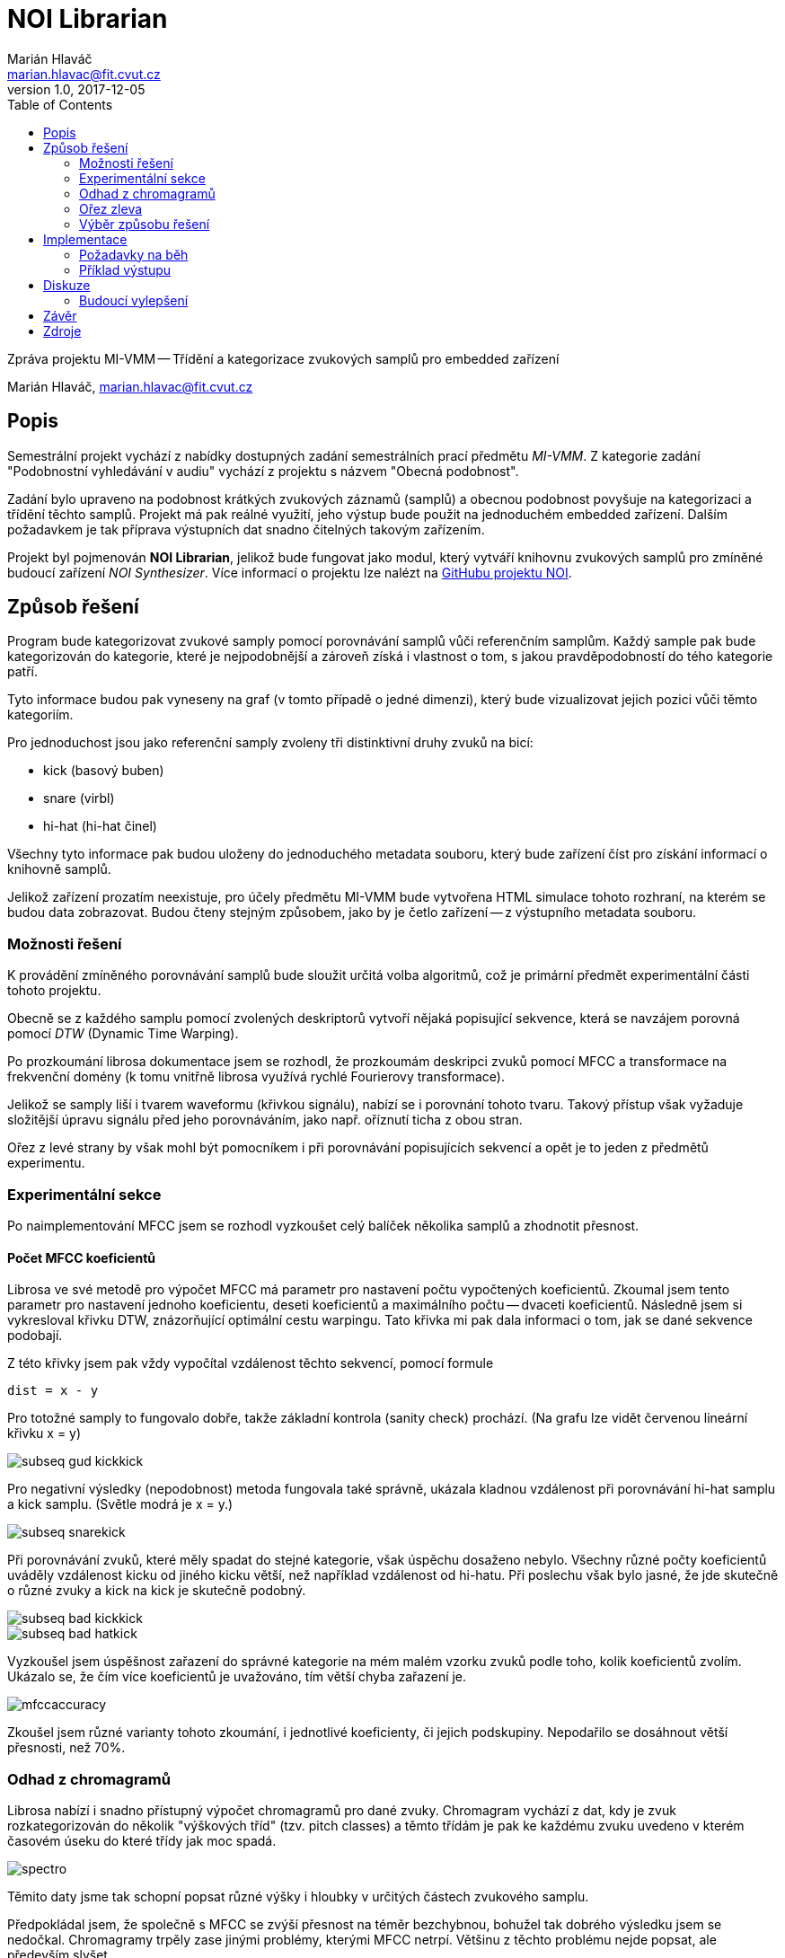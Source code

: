 = NOI Librarian
Marián Hlaváč <marian.hlavac@fit.cvut.cz>
v1.0, 2017-12-05
:toc:

Zpráva projektu MI-VMM -- Třídění a kategorizace zvukových samplů 
pro embedded zařízení

Marián Hlaváč, marian.hlavac@fit.cvut.cz

== Popis

Semestrální projekt vychází z nabídky dostupných zadání semestrálních prací
předmětu _MI-VMM_. Z kategorie zadání "Podobnostní vyhledávání v audiu" vychází
z projektu s názvem "Obecná podobnost".

Zadání bylo upraveno na podobnost krátkých zvukových záznamů (samplů) a obecnou
podobnost povyšuje na kategorizaci a třídění těchto samplů. Projekt má pak
reálné využití, jeho výstup bude použit na jednoduchém embedded zařízení.
Dalším požadavkem je tak příprava výstupních dat snadno čitelných takovým 
zařízením.

Projekt byl pojmenován *NOI Librarian*, jelikož bude fungovat jako modul, 
který vytváří knihovnu zvukových samplů pro zmíněné budoucí zařízení 
_NOI Synthesizer_. Více informací o projektu lze nalézt na 
https://github.com/noi-synth[GitHubu projektu NOI].

== Způsob řešení

Program bude kategorizovat zvukové samply pomocí porovnávání samplů vůči 
referenčním samplům. Každý sample pak bude kategorizován do kategorie, 
které je nejpodobnější a zároveň získá i vlastnost o tom, s jakou 
pravděpodobností do tého kategorie patří.

Tyto informace budou pak vyneseny na graf (v tomto případě o jedné dimenzi), 
který bude vizualizovat jejich pozici vůči těmto kategoriím. 

Pro jednoduchost jsou jako referenční samply zvoleny tři distinktivní druhy 
zvuků na bicí:

* kick (basový buben)
* snare (virbl)
* hi-hat (hi-hat činel)
 
Všechny tyto informace pak budou uloženy do jednoduchého metadata souboru, 
který bude zařízení číst pro získání informací o knihovně samplů.

Jelikož zařízení prozatím neexistuje, pro účely předmětu MI-VMM bude 
vytvořena HTML simulace tohoto rozhraní, na kterém se budou data zobrazovat. 
Budou čteny stejným způsobem, jako by je četlo zařízení -- z výstupního metadata 
souboru.

=== Možnosti řešení

K provádění zmíněného porovnávání samplů bude sloužit určitá volba algoritmů, 
což je primární předmět experimentální části tohoto projektu.

Obecně se z každého samplu pomocí zvolených deskriptorů vytvoří nějaká 
popisující sekvence, která se navzájem porovná pomocí _DTW_ 
(Dynamic Time Warping).

Po prozkoumání librosa dokumentace jsem se rozhodl, že prozkoumám deskripci
zvuků pomocí MFCC a transformace na frekvenční domény (k tomu vnitřně librosa
využívá rychlé Fourierovy transformace).

Jelikož se samply liší i tvarem waveformu (křivkou signálu), nabízí se i 
porovnání tohoto tvaru. Takový přístup však vyžaduje složitější úpravu signálu
před jeho porovnáváním, jako např. oříznutí ticha z obou stran.

Ořez z levé strany by však mohl být pomocníkem i při porovnávání popisujících 
sekvencí a opět je to jeden z předmětů experimentu.

=== Experimentální sekce

Po naimplementování MFCC jsem se rozhodl vyzkoušet celý balíček několika samplů
a zhodnotit přesnost.

==== Počet MFCC koeficientů

Librosa ve své metodě pro výpočet MFCC má parametr pro nastavení počtu
vypočtených koeficientů. Zkoumal jsem tento parametr pro nastavení jednoho
koeficientu, deseti koeficientů a maximálního počtu -- dvaceti koeficientů.
Následně jsem si vykresloval křivku DTW, znázorňující optimální cestu warpingu.
Tato křivka mi pak dala informaci o tom, jak se dané sekvence podobají.

Z této křivky jsem pak vždy vypočítal vzdálenost těchto sekvencí, pomocí formule

`dist = x - y`

Pro totožné samply to fungovalo dobře, takže základní kontrola (sanity check) 
prochází. (Na grafu lze vidět červenou lineární křivku x = y)

image::subseq-gud-kickkick.png[]

Pro negativní výsledky (nepodobnost) metoda fungovala také správně, ukázala
kladnou vzdálenost při porovnávání hi-hat samplu a kick samplu. 
(Světle modrá je x = y.)

image::subseq-snarekick.png[]

Při porovnávání zvuků, které měly spadat do stejné kategorie, však úspěchu
dosaženo nebylo. Všechny různé počty koeficientů uváděly vzdálenost kicku od
jiného kicku větší, než například vzdálenost od hi-hatu. Při poslechu však
bylo jasné, že jde skutečně o různé zvuky a kick na kick je skutečně podobný.

image::subseq-bad-kickkick.png[]

image::subseq-bad-hatkick.png[]

Vyzkoušel jsem úspěšnost zařazení do správné kategorie na mém malém vzorku
zvuků podle toho, kolik koeficientů zvolím. Ukázalo se, že čím více koeficientů
je uvažováno, tím větší chyba zařazení je.

image::mfccaccuracy.png[]

Zkoušel jsem různé varianty tohoto zkoumání, i jednotlivé koeficienty, či jejich
podskupiny. Nepodařilo se dosáhnout větší přesnosti, než 70%.

=== Odhad z chromagramů

Librosa nabízí i snadno přístupný výpočet chromagramů pro dané zvuky.
Chromagram vychází z dat, kdy je zvuk rozkategorizován do několik 
"výškových tříd" (tzv. pitch classes) a těmto třídám je pak ke každému zvuku
uvedeno v kterém časovém úseku do které třídy jak moc spadá.

image::spectro.png[]

Těmito daty jsme tak schopní popsat různé výšky i hloubky v určitých částech
zvukového samplu.

Předpokládal jsem, že společně s MFCC se zvýší přesnost na téměr bezchybnou, 
bohužel tak dobrého výsledku jsem se nedočkal. Chromagramy trpěly zase jinými
problémy, kterými MFCC netrpí. Většinu z těchto problému nejde popsat, ale
především slyšet.

=== Ořez zleva

Pro přesnější výpočty jsem stanovil hranici amplitudy a prováděl ořez zleva,
aby byly DTW porovnání přesnější a zachytili jsme skutečně sample od svého
začátku.

Hodnotu hranice jsem zvolil jako `max_amplituda * 0.05`.

image::trim.png[]

=== Výběr způsobu řešení

Protože MFCC obecně podávalo lepší výsledek, než chromagramy, rozhodl jsem se
počítat vzdálenost pomocí obou metod, a MFCC přidělit dvounásobnou váhu.

Vzdálenost je tak počítána pomocí:

`distance = (2 * mfcc_distance + chroma_distance) / 3`

Díky tomu se využilo nedokonalého výsledku z MFCC metody a setřelo se několik
rozdílů díky dat z chromagramů.
Výsledná přesnost se však pohybuje kolem 75%, což stále není příliš ideální.

== Implementace

Jako jazyk implementace byl zvolen _Python_ s využitím knihovny _librosa_, která
poskytla velmi příjemné a jednoduše použitelné rozhraní pro práci se zvukem.

Aplikace je postavena jako Python knihovna, lze ji i nainstalovat pomocí
manažeru _pip_ a používat z příkazové řádky. Aplikace má jednoduché rozhraní,
podporuje dva příkazy - `maintain` a `server`.

Příkaz `maintain` prohledá složku s knihovnou a vytvoří či upraví soubor 
`libary.noi`, ve kterém jsou uloženy metadata souborů v dané složce.

Příkaz `server` pak spustí jednoduchý webový server se simulací rozhraní 
zařízení, které výše zmíněný soubor vizualizuje.

Je tedy účelné spustit `maintain` a `server` za sebou.

=== Požadavky na běh

Aplikace nevyžaduje žádný zvláštní hardware nebo velký výpočetní výkon. Jelikož
jsou zkoumány krátké samply, je výpočet údržby knihovny možný prakticky na 
kterémkoliv zařízení, na kterém je možné spouštět Python skripty. 
Jediný požadavek tak lze považovat jako dostupnou operační pamět v řádech 
desítek MB.

Jediné, co výkon stroje ovlivní je rychlost údržby knihovny samplů. Proto je
aplikace od základu navržena tak, aby byla spouštěna na osobním počítači, ne
přímo na embedded zařízení. Je reálné a možné spouštět celou tvorbu knihovny na
zařízení, ale nezdá se to jako praktická volba. Především z pohledu
uživatele -- po otevření nabídky samplů, nebo po spuštění zařízení uživatel 
nechce čekat, než proběhne údržba knihovny. Proto je tento NOI Librarian, 
jako modul, spouštěn v rámci aplikace pro práci s knihovnou na počítači,
a tyto hodnoty se přepočítají pouze jednou, při kopírování nových samplů do 
zařízení z počítače.

=== Příklad výstupu

image::result.png[]

== Diskuze

Je zřejmé, že detekce není ideální. Ve spoustě specifických případů porovnávání
a kategorizace selhává.

Některé z případů jsou skutečně zapříčiněny nedostatkem deskriptivních informací
o daném zvuku. Je tak například u hi-hatů možné pozorovat, že mnohem více k
hi-hatu sklouzávají spíše zvuky, které jsou krátké a tiché, než zvuky,
které skutečně zní, jako hi-hat.

Dále například kicky, které kromě hloubkového tónu jsou výrazné i nějakým
zvukem kliknutí nebo vyššího úderu jsou zařazovány kamkoliv jinam, 
než ke kickům.

Dobrým nápadem by bylo místo porovnávání vůči referenčním zvukům, jednotlivým
kategoriím přiřadit spíše vážený seznam určitých vlastností (např. kickům
  převládající hloubkový tón). Taková metoda by mohla fungovat daleko lépe.
  
Zajímavějším nápadem by pak mohl být i deep learning. Z ukázky, ze které jsem 
vycházel 
(https://experiments.withgoogle.com/ai/drum-machine[Drum Machine Experiment])
je zřejmé, že by taková volba metody fungovala. V uvedené aplikaci funguje 
výborně.

=== Budoucí vylepšení

Aplikace by v rozšířené verzi nemusela být omezena na graf o jedné dimenzi a
mohla by porovnávat a kategorizovat samply vůči více referenčním zvukům. 
V takovém případě by však bylo nutné navrhnout efektivní a funkční uživatelské
rozhraní, zobrazující takovou kategorizaci.

To by se mohlo zobrazovat jako běžný seznam, nebo graf po aplikaci pokročilejší 
k-NN klasifikace, která by mohla být pro tento účel v rozšířené verzi ideální.

Samozřejmostí by mezi budoucí vylepšení patřilo i vylepšení samotné detekce,
jako jsem zmiňoval již v "Diskuzi".

== Závěr

Výsledek působí smíšeným dojmem, možná však jen subjektivně. Má očekávání byla
vysoká a pravděpodobně silně ovliněna inspirací v existující aplikaci,
která však zvuky deketuje mnohem pokročilejší metodou.

Velmi přibližně však ke kategorizaci dochází a pokud uživatelské rozhraní
skutečně bude fungovat podobně, jako na ukázkovém výstupu, a nebude zvuky
třídit nutně exkluzivně do složek, pak by mohl být výsledek uspokojující.

Pokud uživatel nemá možnost třídit zvuky podle jména, nebo jména souborů těchto
zvuků nijak nevypovídají o charakteristice zvuku (naprosto běžná situace v 
balíčcích zvuků běžně dostupných na internetu), lze o aplikaci říci, že je 
užitečná, protože poskytuje rozhodně lepší seřazení zvuků než naprosto žádné, 
či chaotické dle nicneříkajících názvů souborů.

== Zdroje

* _Librosa dokumentace_
** https://librosa.github.io
* _Kylemcdonald's Audio Notebooks_
** Zdroj inspirace a rešerše
** https://github.com/kylemcdonald/AudioNotebooks
* _Google Experiment, The Infinite Drum Machine_
** Zdroj inspirace a rešerše
** https://experiments.withgoogle.com/ai/drum-machine

